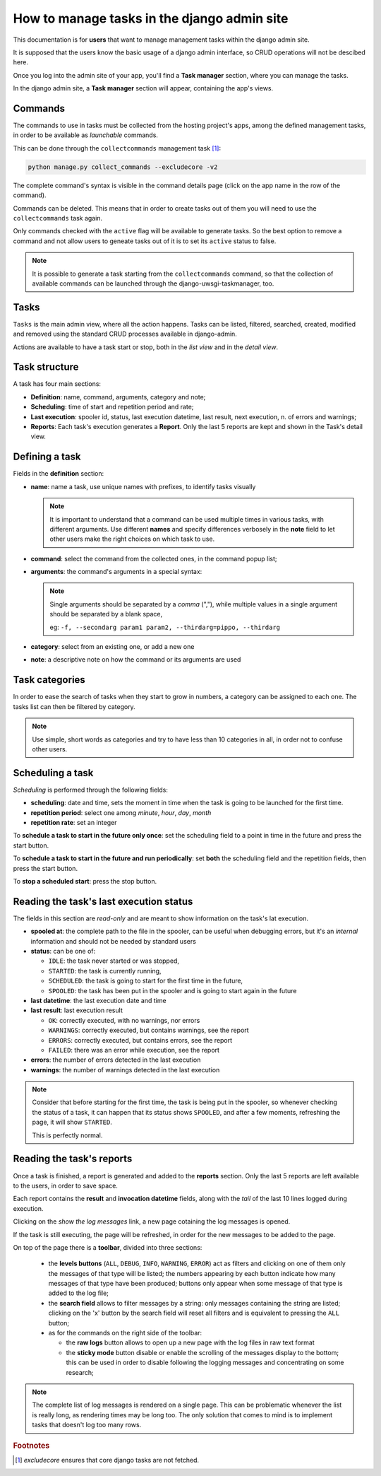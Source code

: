 .. _django-admin-section:

How to manage tasks in the django admin site
--------------------------------------------

This documentation is for **users** that want to manage management tasks within the django admin site.

It is supposed that the users know the basic usage of a django admin interface,
so CRUD operations will not be descibed here.

Once you log into the admin site of your app, you'll find a **Task manager** section, where you can
manage the tasks.

In the django admin site, a **Task manager** section will appear, containing the app's views.

.. image:: /_static/images/admin_gui_1.png
  :width: 800
  :alt: The task manager section appears


Commands
^^^^^^^^

The commands to use in tasks must be collected from the hosting project's apps,
among the defined management tasks, in order to be available as
*launchable* commands.

This can be done through the ``collectcommands`` management task [#excludecore]_:

.. code-block:: bash

    python manage.py collect_commands --excludecore -v2


.. image:: /_static/images/admin_gui_2.png
  :width: 800
  :alt: The list of commands

The complete command's syntax is visible in the command details page (click on the app name in the row of the command).

.. image:: /_static/images/admin_gui_3.png
  :width: 800
  :alt: A command's syntax


Commands can be deleted. This means that in order to create tasks out of them you will need to use the ``collectcommands``
task again.

Only commands checked with the ``active`` flag will be available to generate tasks. So the best option to remove a command
and not allow users to geneate tasks out of it is to set its ``active`` status to false.

.. note::

    It is possible to generate a task starting from the ``collectcommands`` command, so that the collection of
    available commands can be launched through the django-uwsgi-taskmanager, too.


Tasks
^^^^^
``Tasks`` is the main admin view, where all the action happens.
Tasks can be listed, filtered, searched, created, modified and removed
using the standard CRUD processes available in django-admin.

.. image:: /_static/images/admin_gui_4.png
  :width: 800
  :alt: Django tasks list view, with custom bulk actions


Actions are available to have a task start or stop, both in the *list view* and in the *detail view*.


.. image:: /_static/images/admin_gui_5.png
  :width: 800
  :alt: Django task details view with custom buttons


Task structure
^^^^^^^^^^^^^^
A task has four main sections:

- **Definition**: name, command, arguments, category and note;
- **Scheduling**: time of start and repetition period and rate;
- **Last execution**: spooler id, status, last execution datetime, last result, next execution, n. of errors and warnings;
- **Reports**: Each task's execution generates a **Report**. Only the last 5 reports are kept and shown in the Task's detail view.

Defining a task
^^^^^^^^^^^^^^^

.. image:: /_static/images/admin_gui_6.png
  :width: 800
  :alt: Django definition fields

Fields in the **definition** section:

- **name**: name a task, use unique names with prefixes, to identify tasks visually

  .. note::

    It is important to understand that a command can be used multiple times in various tasks, with different arguments.
    Use different **names** and specify differences verbosely in the **note** field to let other users make the right
    choices on which task to use.

- **command**: select the command from the collected ones, in the command popup list;
- **arguments**: the command's arguments in a special syntax:

  .. note::

      Single arguments should be separated by a *comma* (","),
      while multiple values in a single argument should be separated by a blank space,

      eg: ``-f, --secondarg param1 param2, --thirdarg=pippo, --thirdarg``

- **category**: select from an existing one, or add a new one
- **note**: a descriptive note on how the command or its arguments are used


Task categories
^^^^^^^^^^^^^^^

In order to ease the search of tasks when they start to grow in numbers, a category can be assigned to each one.
The tasks list can then be filtered by category.

.. note::

    Use simple, short words as categories and try to have less than 10 categories in all,
    in order not to confuse other users.

Scheduling a task
^^^^^^^^^^^^^^^^^

.. image:: /_static/images/admin_gui_7.png
  :width: 800
  :alt: Django scheduling fields

*Scheduling* is performed through the following fields:

- **scheduling**: date and time, sets the moment in time when the task is going to be launched for the first time.
- **repetition period**: select one among *minute*, *hour*, *day*, *month*
- **repetition rate**: set an integer

To **schedule a task to start in the future only once**: set the scheduling field to a point in time in the future
and press the start button.

To **schedule a task to start in the future and run periodically**: set **both** the scheduling
field and the repetition fields, then press the start button.

To **stop a scheduled start**: press the stop button.

Reading the task's last execution status
^^^^^^^^^^^^^^^^^^^^^^^^^^^^^^^^^^^^^^^^

.. image:: /_static/images/admin_gui_8.png
  :width: 800
  :alt: Django task's last execution status

The fields in this section are *read-only* and are meant to show information on the task's lat execution.

- **spooled at**: the complete path to the file in the spooler, can be useful when debugging errors,
  but it's an *internal* information and should not be needed by standard users
- **status**: can be one of:

  - ``IDLE``: the task never started or was stopped,
  - ``STARTED``: the task is currently running,
  - ``SCHEDULED``: the task is going to start for the first time in the future,
  - ``SPOOLED``: the task has been put in the spooler and is going to start again in the future

- **last datetime**: the last execution date and time
- **last result**: last execution result

  - ``OK``: correctly executed, with no warnings, nor errors
  - ``WARNINGS``: correctly executed, but contains warnings, see the report
  - ``ERRORS``: correctly executed, but contains errors, see the report
  - ``FAILED``: there was an error while execution, see the report

- **errors**: the number of errors detected in the last execution
- **warnings**: the number of warnings detected in the last execution

.. note::

    Consider that before starting for the first time, the task is being put in the spooler, so
    whenever checking the status of a task, it can happen that its status shows ``SPOOLED``, and
    after a few moments, refreshing the page, it will show ``STARTED``.

    This is perfectly normal.


Reading the task's reports
^^^^^^^^^^^^^^^^^^^^^^^^^^

.. image:: /_static/images/admin_gui_9.png
  :width: 800
  :alt: Django tasks reports

Once a task is finished, a report is generated and added to the **reports** section. Only the last 5 reports
are left available to the users, in order to save space.

Each report contains the **result** and **invocation datetime** fields, along with the *tail* of the last 10
lines logged during execution.

Clicking on the *show the log messages* link, a new page cotaining the log messages is opened.

.. image:: /_static/images/admin_gui_10.png
  :width: 800
  :alt: Django tasks report with log messages

If the task is still executing, the page will be refreshed, in order for the new messages to be
added to the page.

On top of the page there is a **toolbar**, divided into three sections:

 - the **levels buttons** (``ALL``, ``DEBUG``, ``INFO``, ``WARNING``, ``ERROR``) act as filters and
   clicking on one of them only the messages of that type will be listed;
   the numbers appearing by each button indicate how many messages of that type have been produced;
   buttons only appear when some message of that type is added to the log file;
 - the **search field** allows to filter messages by a string: only messages containing the string are listed;
   clicking on the 'x' button by the search field will reset all filters and is equivalent to pressing the ``ALL`` button;
 - as for the commands on the right side of the toolbar:

   - the **raw logs** button allows to open up a new page with the log files in raw text format
   - the **sticky mode** button disable or enable the scrolling of the messages display to the bottom; this can be used in order
     to disable following the logging messages and concentrating on some research;

.. note::

    The complete list of log messages is rendered on a single page. This can be problematic whenever the
    list is really long, as rendering times may be long too. The only solution that comes to mind is to implement
    tasks that doesn't log too many rows.

.. rubric:: Footnotes
.. [#excludecore] `excludecore` ensures that core django tasks are not fetched.
